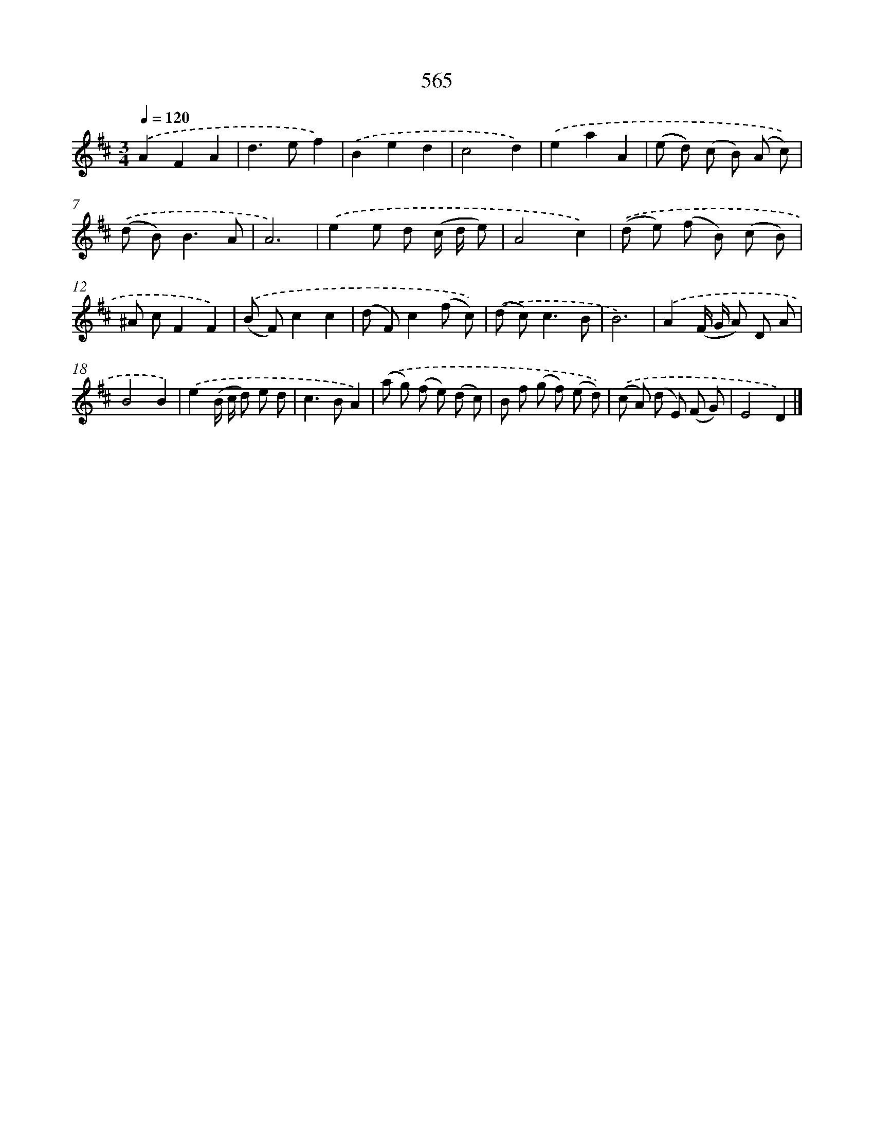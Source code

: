 X: 8321
T: 565
%%abc-version 2.0
%%abcx-abcm2ps-target-version 5.9.1 (29 Sep 2008)
%%abc-creator hum2abc beta
%%abcx-conversion-date 2018/11/01 14:36:45
%%humdrum-veritas 2792564658
%%humdrum-veritas-data 3560011536
%%continueall 1
%%barnumbers 0
L: 1/8
M: 3/4
Q: 1/4=120
K: D clef=treble
.('A2F2A2 |
d2>e2f2) |
.('B2e2d2 |
c4d2) |
.('e2a2A2 |
(e d) (c B) (A c)) |
.('(d B2<)B2A |
A6) |
.('e2e d (c/ d/ e) |
A4c2) |
.('(d e) (f B) (c B) |
^A cF2F2) |
.('(B F)c2c2 |
(d F)c2(f c)) |
.('(d c2<)c2B |
B6) |
.('A2(F/ G/ A) D A |
B4B2) |
.('e2(B/ c/ d) e d |
c2>B2A2) |
.('(a g) (f e) (d c) |
B f (g f) (e d)) |
.('(c A) (d E) (F G) |
E4D2) |]
